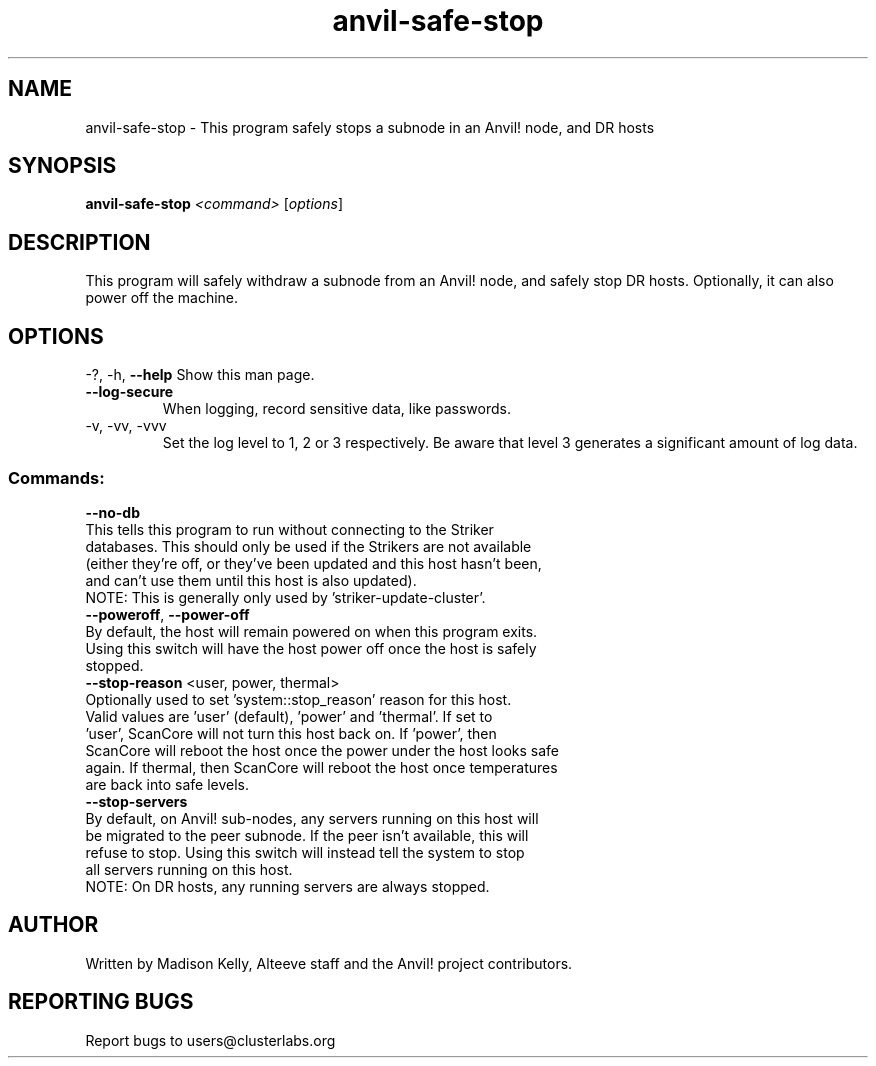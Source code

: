 .\" Manpage for the Anvil! safely stopping Anvil! node hosts
.\" Contact mkelly@alteeve.com to report issues, concerns or suggestions.
.TH anvil-safe-stop "8" "August 15 2024" "Anvil! Intelligent Availability™ Platform"
.SH NAME
anvil-safe-stop \- This program safely stops a subnode in an Anvil! node, and DR hosts
.SH SYNOPSIS
.B anvil-safe-stop 
\fI\,<command> \/\fR[\fI\,options\/\fR]
.SH DESCRIPTION
This program will safely withdraw a subnode from an Anvil! node, and safely stop DR hosts. Optionally, it can also power off the machine.
.IP
.SH OPTIONS
\-?, \-h, \fB\-\-help\fR
Show this man page.
.TP
\fB\-\-log\-secure\fR
When logging, record sensitive data, like passwords.
.TP
\-v, \-vv, \-vvv
Set the log level to 1, 2 or 3 respectively. Be aware that level 3 generates a significant amount of log data.
.IP
.SS "Commands:"
\fB\-\-no\-db\fR
.TP
This tells this program to run without connecting to the Striker databases. This should only be used if the Strikers are not available (either they're off, or they've been updated and this host hasn't been, and can't use them until this host is also updated).
.TP
NOTE: This is generally only used by 'striker-update-cluster'. 
.TP
\fB\-\-poweroff\fR, \fB\-\-power\-off\fR
.TP
By default, the host will remain powered on when this program exits. Using this switch will have the host power off once the host is safely stopped.
.TP
\fB\-\-stop\-reason\fR <user, power, thermal>
.TP
Optionally used to set 'system::stop_reason' reason for this host. Valid values are 'user' (default), 'power' and 'thermal'. If set to 'user', ScanCore will not turn this host back on. If 'power', then ScanCore will reboot the host once the power under the host looks safe again. If thermal, then ScanCore will reboot the host once temperatures are back into safe levels.
.TP
\fB\-\-stop\-servers\fR
.TP
By default, on Anvil! sub-nodes, any servers running on this host will be migrated to the peer subnode. If the peer isn't available, this will refuse to stop. Using this switch will instead tell the system to stop all servers running on this host.
.TP
NOTE: On DR hosts, any running servers are always stopped.
.IP
.SH AUTHOR
Written by Madison Kelly, Alteeve staff and the Anvil! project contributors.
.SH "REPORTING BUGS"
Report bugs to users@clusterlabs.org
